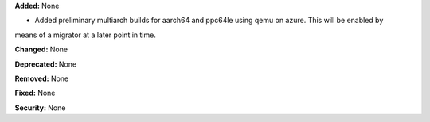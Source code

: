 **Added:** None

* Added preliminary multiarch builds for aarch64 and ppc64le using qemu on azure.  This will be enabled by
means of a migrator at a later point in time.

**Changed:** None

**Deprecated:** None

**Removed:** None

**Fixed:** None

**Security:** None
